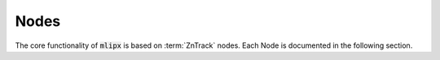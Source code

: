 Nodes
=====

The core functionality of :code:`mlipx` is based on :term:`ZnTrack` nodes.
Each Node is documented in the following section.

.. glossary::

    LoadDataFile
        .. autofunction:: mlipx.LoadDataFile

    LangevinConfig
        .. autofunction:: mlipx.LangevinConfig

    ApplyCalculator
        .. autofunction:: mlipx.ApplyCalculator

    EvaluateCalculatorResults
        .. autofunction:: mlipx.EvaluateCalculatorResults

    CompareCalculatorResults
        .. autofunction:: mlipx.CompareCalculatorResults

    CompareFormationEnergy
        .. autofunction:: mlipx.CompareFormationEnergy

    CalculateFormationEnergy
        .. autofunction:: mlipx.CalculateFormationEnergy

    MaximumForceObserver
        .. autofunction:: mlipx.MaximumForceObserver

    TemperatureRampModifier
        .. autofunction:: mlipx.TemperatureRampModifier

    MolecularDynamics
        .. autofunction:: mlipx.MolecularDynamics

    HomonuclearDiatomics
        .. autofunction:: mlipx.HomonuclearDiatomics

    NEBinterpolate
        .. autofunction:: mlipx.NEBinterpolate

    NEBs
        .. autofunction:: mlipx.NEBs

    VibrationalAnalysis
        .. autofunction:: mlipx.VibrationalAnalysis

    PhaseDiagram
        .. autofunction:: mlipx.PhaseDiagram

    PourbaixDiagram
        .. autofunction:: mlipx.PourbaixDiagram

    StructureOptimization
        .. autofunction:: mlipx.StructureOptimization

    Smiles2Conformers
        .. autofunction:: mlipx.Smiles2Conformers

    BuildBox
        .. autofunction:: mlipx.BuildBox

    EnergyVolumeCurve
        .. autofunction:: mlipx.EnergyVolumeCurve

    FilterAtoms
        .. autofunction:: mlipx.FilterAtoms

    RotationalInvariance
        .. autofunction:: mlipx.RotationalInvariance

    TranslationalInvariance
        .. autofunction:: mlipx.TranslationalInvariance

    PermutationInvariance
        .. autofunction:: mlipx.PermutationInvariance

    RelaxAdsorptionConfigs
        .. autofunction:: mlipx.RelaxAdsorptionConfigs

    BuildASEslab
        .. autofunction:: mlipx.BuildASEslab
